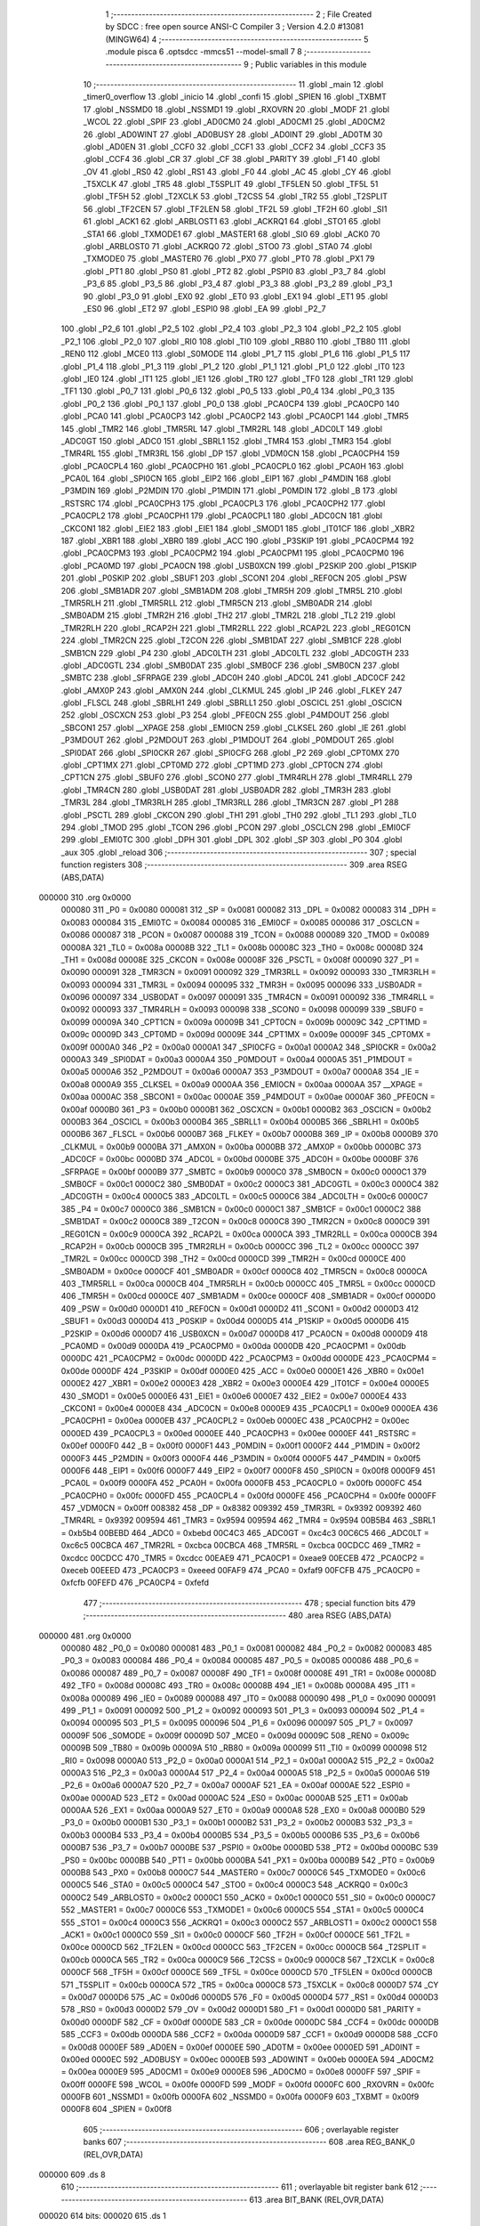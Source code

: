                                       1 ;--------------------------------------------------------
                                      2 ; File Created by SDCC : free open source ANSI-C Compiler
                                      3 ; Version 4.2.0 #13081 (MINGW64)
                                      4 ;--------------------------------------------------------
                                      5 	.module pisca
                                      6 	.optsdcc -mmcs51 --model-small
                                      7 	
                                      8 ;--------------------------------------------------------
                                      9 ; Public variables in this module
                                     10 ;--------------------------------------------------------
                                     11 	.globl _main
                                     12 	.globl _timer0_overflow
                                     13 	.globl _inicio
                                     14 	.globl _confi
                                     15 	.globl _SPIEN
                                     16 	.globl _TXBMT
                                     17 	.globl _NSSMD0
                                     18 	.globl _NSSMD1
                                     19 	.globl _RXOVRN
                                     20 	.globl _MODF
                                     21 	.globl _WCOL
                                     22 	.globl _SPIF
                                     23 	.globl _AD0CM0
                                     24 	.globl _AD0CM1
                                     25 	.globl _AD0CM2
                                     26 	.globl _AD0WINT
                                     27 	.globl _AD0BUSY
                                     28 	.globl _AD0INT
                                     29 	.globl _AD0TM
                                     30 	.globl _AD0EN
                                     31 	.globl _CCF0
                                     32 	.globl _CCF1
                                     33 	.globl _CCF2
                                     34 	.globl _CCF3
                                     35 	.globl _CCF4
                                     36 	.globl _CR
                                     37 	.globl _CF
                                     38 	.globl _PARITY
                                     39 	.globl _F1
                                     40 	.globl _OV
                                     41 	.globl _RS0
                                     42 	.globl _RS1
                                     43 	.globl _F0
                                     44 	.globl _AC
                                     45 	.globl _CY
                                     46 	.globl _T5XCLK
                                     47 	.globl _TR5
                                     48 	.globl _T5SPLIT
                                     49 	.globl _TF5LEN
                                     50 	.globl _TF5L
                                     51 	.globl _TF5H
                                     52 	.globl _T2XCLK
                                     53 	.globl _T2CSS
                                     54 	.globl _TR2
                                     55 	.globl _T2SPLIT
                                     56 	.globl _TF2CEN
                                     57 	.globl _TF2LEN
                                     58 	.globl _TF2L
                                     59 	.globl _TF2H
                                     60 	.globl _SI1
                                     61 	.globl _ACK1
                                     62 	.globl _ARBLOST1
                                     63 	.globl _ACKRQ1
                                     64 	.globl _STO1
                                     65 	.globl _STA1
                                     66 	.globl _TXMODE1
                                     67 	.globl _MASTER1
                                     68 	.globl _SI0
                                     69 	.globl _ACK0
                                     70 	.globl _ARBLOST0
                                     71 	.globl _ACKRQ0
                                     72 	.globl _STO0
                                     73 	.globl _STA0
                                     74 	.globl _TXMODE0
                                     75 	.globl _MASTER0
                                     76 	.globl _PX0
                                     77 	.globl _PT0
                                     78 	.globl _PX1
                                     79 	.globl _PT1
                                     80 	.globl _PS0
                                     81 	.globl _PT2
                                     82 	.globl _PSPI0
                                     83 	.globl _P3_7
                                     84 	.globl _P3_6
                                     85 	.globl _P3_5
                                     86 	.globl _P3_4
                                     87 	.globl _P3_3
                                     88 	.globl _P3_2
                                     89 	.globl _P3_1
                                     90 	.globl _P3_0
                                     91 	.globl _EX0
                                     92 	.globl _ET0
                                     93 	.globl _EX1
                                     94 	.globl _ET1
                                     95 	.globl _ES0
                                     96 	.globl _ET2
                                     97 	.globl _ESPI0
                                     98 	.globl _EA
                                     99 	.globl _P2_7
                                    100 	.globl _P2_6
                                    101 	.globl _P2_5
                                    102 	.globl _P2_4
                                    103 	.globl _P2_3
                                    104 	.globl _P2_2
                                    105 	.globl _P2_1
                                    106 	.globl _P2_0
                                    107 	.globl _RI0
                                    108 	.globl _TI0
                                    109 	.globl _RB80
                                    110 	.globl _TB80
                                    111 	.globl _REN0
                                    112 	.globl _MCE0
                                    113 	.globl _S0MODE
                                    114 	.globl _P1_7
                                    115 	.globl _P1_6
                                    116 	.globl _P1_5
                                    117 	.globl _P1_4
                                    118 	.globl _P1_3
                                    119 	.globl _P1_2
                                    120 	.globl _P1_1
                                    121 	.globl _P1_0
                                    122 	.globl _IT0
                                    123 	.globl _IE0
                                    124 	.globl _IT1
                                    125 	.globl _IE1
                                    126 	.globl _TR0
                                    127 	.globl _TF0
                                    128 	.globl _TR1
                                    129 	.globl _TF1
                                    130 	.globl _P0_7
                                    131 	.globl _P0_6
                                    132 	.globl _P0_5
                                    133 	.globl _P0_4
                                    134 	.globl _P0_3
                                    135 	.globl _P0_2
                                    136 	.globl _P0_1
                                    137 	.globl _P0_0
                                    138 	.globl _PCA0CP4
                                    139 	.globl _PCA0CP0
                                    140 	.globl _PCA0
                                    141 	.globl _PCA0CP3
                                    142 	.globl _PCA0CP2
                                    143 	.globl _PCA0CP1
                                    144 	.globl _TMR5
                                    145 	.globl _TMR2
                                    146 	.globl _TMR5RL
                                    147 	.globl _TMR2RL
                                    148 	.globl _ADC0LT
                                    149 	.globl _ADC0GT
                                    150 	.globl _ADC0
                                    151 	.globl _SBRL1
                                    152 	.globl _TMR4
                                    153 	.globl _TMR3
                                    154 	.globl _TMR4RL
                                    155 	.globl _TMR3RL
                                    156 	.globl _DP
                                    157 	.globl _VDM0CN
                                    158 	.globl _PCA0CPH4
                                    159 	.globl _PCA0CPL4
                                    160 	.globl _PCA0CPH0
                                    161 	.globl _PCA0CPL0
                                    162 	.globl _PCA0H
                                    163 	.globl _PCA0L
                                    164 	.globl _SPI0CN
                                    165 	.globl _EIP2
                                    166 	.globl _EIP1
                                    167 	.globl _P4MDIN
                                    168 	.globl _P3MDIN
                                    169 	.globl _P2MDIN
                                    170 	.globl _P1MDIN
                                    171 	.globl _P0MDIN
                                    172 	.globl _B
                                    173 	.globl _RSTSRC
                                    174 	.globl _PCA0CPH3
                                    175 	.globl _PCA0CPL3
                                    176 	.globl _PCA0CPH2
                                    177 	.globl _PCA0CPL2
                                    178 	.globl _PCA0CPH1
                                    179 	.globl _PCA0CPL1
                                    180 	.globl _ADC0CN
                                    181 	.globl _CKCON1
                                    182 	.globl _EIE2
                                    183 	.globl _EIE1
                                    184 	.globl _SMOD1
                                    185 	.globl _IT01CF
                                    186 	.globl _XBR2
                                    187 	.globl _XBR1
                                    188 	.globl _XBR0
                                    189 	.globl _ACC
                                    190 	.globl _P3SKIP
                                    191 	.globl _PCA0CPM4
                                    192 	.globl _PCA0CPM3
                                    193 	.globl _PCA0CPM2
                                    194 	.globl _PCA0CPM1
                                    195 	.globl _PCA0CPM0
                                    196 	.globl _PCA0MD
                                    197 	.globl _PCA0CN
                                    198 	.globl _USB0XCN
                                    199 	.globl _P2SKIP
                                    200 	.globl _P1SKIP
                                    201 	.globl _P0SKIP
                                    202 	.globl _SBUF1
                                    203 	.globl _SCON1
                                    204 	.globl _REF0CN
                                    205 	.globl _PSW
                                    206 	.globl _SMB1ADR
                                    207 	.globl _SMB1ADM
                                    208 	.globl _TMR5H
                                    209 	.globl _TMR5L
                                    210 	.globl _TMR5RLH
                                    211 	.globl _TMR5RLL
                                    212 	.globl _TMR5CN
                                    213 	.globl _SMB0ADR
                                    214 	.globl _SMB0ADM
                                    215 	.globl _TMR2H
                                    216 	.globl _TH2
                                    217 	.globl _TMR2L
                                    218 	.globl _TL2
                                    219 	.globl _TMR2RLH
                                    220 	.globl _RCAP2H
                                    221 	.globl _TMR2RLL
                                    222 	.globl _RCAP2L
                                    223 	.globl _REG01CN
                                    224 	.globl _TMR2CN
                                    225 	.globl _T2CON
                                    226 	.globl _SMB1DAT
                                    227 	.globl _SMB1CF
                                    228 	.globl _SMB1CN
                                    229 	.globl _P4
                                    230 	.globl _ADC0LTH
                                    231 	.globl _ADC0LTL
                                    232 	.globl _ADC0GTH
                                    233 	.globl _ADC0GTL
                                    234 	.globl _SMB0DAT
                                    235 	.globl _SMB0CF
                                    236 	.globl _SMB0CN
                                    237 	.globl _SMBTC
                                    238 	.globl _SFRPAGE
                                    239 	.globl _ADC0H
                                    240 	.globl _ADC0L
                                    241 	.globl _ADC0CF
                                    242 	.globl _AMX0P
                                    243 	.globl _AMX0N
                                    244 	.globl _CLKMUL
                                    245 	.globl _IP
                                    246 	.globl _FLKEY
                                    247 	.globl _FLSCL
                                    248 	.globl _SBRLH1
                                    249 	.globl _SBRLL1
                                    250 	.globl _OSCICL
                                    251 	.globl _OSCICN
                                    252 	.globl _OSCXCN
                                    253 	.globl _P3
                                    254 	.globl _PFE0CN
                                    255 	.globl _P4MDOUT
                                    256 	.globl _SBCON1
                                    257 	.globl __XPAGE
                                    258 	.globl _EMI0CN
                                    259 	.globl _CLKSEL
                                    260 	.globl _IE
                                    261 	.globl _P3MDOUT
                                    262 	.globl _P2MDOUT
                                    263 	.globl _P1MDOUT
                                    264 	.globl _P0MDOUT
                                    265 	.globl _SPI0DAT
                                    266 	.globl _SPI0CKR
                                    267 	.globl _SPI0CFG
                                    268 	.globl _P2
                                    269 	.globl _CPT0MX
                                    270 	.globl _CPT1MX
                                    271 	.globl _CPT0MD
                                    272 	.globl _CPT1MD
                                    273 	.globl _CPT0CN
                                    274 	.globl _CPT1CN
                                    275 	.globl _SBUF0
                                    276 	.globl _SCON0
                                    277 	.globl _TMR4RLH
                                    278 	.globl _TMR4RLL
                                    279 	.globl _TMR4CN
                                    280 	.globl _USB0DAT
                                    281 	.globl _USB0ADR
                                    282 	.globl _TMR3H
                                    283 	.globl _TMR3L
                                    284 	.globl _TMR3RLH
                                    285 	.globl _TMR3RLL
                                    286 	.globl _TMR3CN
                                    287 	.globl _P1
                                    288 	.globl _PSCTL
                                    289 	.globl _CKCON
                                    290 	.globl _TH1
                                    291 	.globl _TH0
                                    292 	.globl _TL1
                                    293 	.globl _TL0
                                    294 	.globl _TMOD
                                    295 	.globl _TCON
                                    296 	.globl _PCON
                                    297 	.globl _OSCLCN
                                    298 	.globl _EMI0CF
                                    299 	.globl _EMI0TC
                                    300 	.globl _DPH
                                    301 	.globl _DPL
                                    302 	.globl _SP
                                    303 	.globl _P0
                                    304 	.globl _aux
                                    305 	.globl _reload
                                    306 ;--------------------------------------------------------
                                    307 ; special function registers
                                    308 ;--------------------------------------------------------
                                    309 	.area RSEG    (ABS,DATA)
      000000                        310 	.org 0x0000
                           000080   311 _P0	=	0x0080
                           000081   312 _SP	=	0x0081
                           000082   313 _DPL	=	0x0082
                           000083   314 _DPH	=	0x0083
                           000084   315 _EMI0TC	=	0x0084
                           000085   316 _EMI0CF	=	0x0085
                           000086   317 _OSCLCN	=	0x0086
                           000087   318 _PCON	=	0x0087
                           000088   319 _TCON	=	0x0088
                           000089   320 _TMOD	=	0x0089
                           00008A   321 _TL0	=	0x008a
                           00008B   322 _TL1	=	0x008b
                           00008C   323 _TH0	=	0x008c
                           00008D   324 _TH1	=	0x008d
                           00008E   325 _CKCON	=	0x008e
                           00008F   326 _PSCTL	=	0x008f
                           000090   327 _P1	=	0x0090
                           000091   328 _TMR3CN	=	0x0091
                           000092   329 _TMR3RLL	=	0x0092
                           000093   330 _TMR3RLH	=	0x0093
                           000094   331 _TMR3L	=	0x0094
                           000095   332 _TMR3H	=	0x0095
                           000096   333 _USB0ADR	=	0x0096
                           000097   334 _USB0DAT	=	0x0097
                           000091   335 _TMR4CN	=	0x0091
                           000092   336 _TMR4RLL	=	0x0092
                           000093   337 _TMR4RLH	=	0x0093
                           000098   338 _SCON0	=	0x0098
                           000099   339 _SBUF0	=	0x0099
                           00009A   340 _CPT1CN	=	0x009a
                           00009B   341 _CPT0CN	=	0x009b
                           00009C   342 _CPT1MD	=	0x009c
                           00009D   343 _CPT0MD	=	0x009d
                           00009E   344 _CPT1MX	=	0x009e
                           00009F   345 _CPT0MX	=	0x009f
                           0000A0   346 _P2	=	0x00a0
                           0000A1   347 _SPI0CFG	=	0x00a1
                           0000A2   348 _SPI0CKR	=	0x00a2
                           0000A3   349 _SPI0DAT	=	0x00a3
                           0000A4   350 _P0MDOUT	=	0x00a4
                           0000A5   351 _P1MDOUT	=	0x00a5
                           0000A6   352 _P2MDOUT	=	0x00a6
                           0000A7   353 _P3MDOUT	=	0x00a7
                           0000A8   354 _IE	=	0x00a8
                           0000A9   355 _CLKSEL	=	0x00a9
                           0000AA   356 _EMI0CN	=	0x00aa
                           0000AA   357 __XPAGE	=	0x00aa
                           0000AC   358 _SBCON1	=	0x00ac
                           0000AE   359 _P4MDOUT	=	0x00ae
                           0000AF   360 _PFE0CN	=	0x00af
                           0000B0   361 _P3	=	0x00b0
                           0000B1   362 _OSCXCN	=	0x00b1
                           0000B2   363 _OSCICN	=	0x00b2
                           0000B3   364 _OSCICL	=	0x00b3
                           0000B4   365 _SBRLL1	=	0x00b4
                           0000B5   366 _SBRLH1	=	0x00b5
                           0000B6   367 _FLSCL	=	0x00b6
                           0000B7   368 _FLKEY	=	0x00b7
                           0000B8   369 _IP	=	0x00b8
                           0000B9   370 _CLKMUL	=	0x00b9
                           0000BA   371 _AMX0N	=	0x00ba
                           0000BB   372 _AMX0P	=	0x00bb
                           0000BC   373 _ADC0CF	=	0x00bc
                           0000BD   374 _ADC0L	=	0x00bd
                           0000BE   375 _ADC0H	=	0x00be
                           0000BF   376 _SFRPAGE	=	0x00bf
                           0000B9   377 _SMBTC	=	0x00b9
                           0000C0   378 _SMB0CN	=	0x00c0
                           0000C1   379 _SMB0CF	=	0x00c1
                           0000C2   380 _SMB0DAT	=	0x00c2
                           0000C3   381 _ADC0GTL	=	0x00c3
                           0000C4   382 _ADC0GTH	=	0x00c4
                           0000C5   383 _ADC0LTL	=	0x00c5
                           0000C6   384 _ADC0LTH	=	0x00c6
                           0000C7   385 _P4	=	0x00c7
                           0000C0   386 _SMB1CN	=	0x00c0
                           0000C1   387 _SMB1CF	=	0x00c1
                           0000C2   388 _SMB1DAT	=	0x00c2
                           0000C8   389 _T2CON	=	0x00c8
                           0000C8   390 _TMR2CN	=	0x00c8
                           0000C9   391 _REG01CN	=	0x00c9
                           0000CA   392 _RCAP2L	=	0x00ca
                           0000CA   393 _TMR2RLL	=	0x00ca
                           0000CB   394 _RCAP2H	=	0x00cb
                           0000CB   395 _TMR2RLH	=	0x00cb
                           0000CC   396 _TL2	=	0x00cc
                           0000CC   397 _TMR2L	=	0x00cc
                           0000CD   398 _TH2	=	0x00cd
                           0000CD   399 _TMR2H	=	0x00cd
                           0000CE   400 _SMB0ADM	=	0x00ce
                           0000CF   401 _SMB0ADR	=	0x00cf
                           0000C8   402 _TMR5CN	=	0x00c8
                           0000CA   403 _TMR5RLL	=	0x00ca
                           0000CB   404 _TMR5RLH	=	0x00cb
                           0000CC   405 _TMR5L	=	0x00cc
                           0000CD   406 _TMR5H	=	0x00cd
                           0000CE   407 _SMB1ADM	=	0x00ce
                           0000CF   408 _SMB1ADR	=	0x00cf
                           0000D0   409 _PSW	=	0x00d0
                           0000D1   410 _REF0CN	=	0x00d1
                           0000D2   411 _SCON1	=	0x00d2
                           0000D3   412 _SBUF1	=	0x00d3
                           0000D4   413 _P0SKIP	=	0x00d4
                           0000D5   414 _P1SKIP	=	0x00d5
                           0000D6   415 _P2SKIP	=	0x00d6
                           0000D7   416 _USB0XCN	=	0x00d7
                           0000D8   417 _PCA0CN	=	0x00d8
                           0000D9   418 _PCA0MD	=	0x00d9
                           0000DA   419 _PCA0CPM0	=	0x00da
                           0000DB   420 _PCA0CPM1	=	0x00db
                           0000DC   421 _PCA0CPM2	=	0x00dc
                           0000DD   422 _PCA0CPM3	=	0x00dd
                           0000DE   423 _PCA0CPM4	=	0x00de
                           0000DF   424 _P3SKIP	=	0x00df
                           0000E0   425 _ACC	=	0x00e0
                           0000E1   426 _XBR0	=	0x00e1
                           0000E2   427 _XBR1	=	0x00e2
                           0000E3   428 _XBR2	=	0x00e3
                           0000E4   429 _IT01CF	=	0x00e4
                           0000E5   430 _SMOD1	=	0x00e5
                           0000E6   431 _EIE1	=	0x00e6
                           0000E7   432 _EIE2	=	0x00e7
                           0000E4   433 _CKCON1	=	0x00e4
                           0000E8   434 _ADC0CN	=	0x00e8
                           0000E9   435 _PCA0CPL1	=	0x00e9
                           0000EA   436 _PCA0CPH1	=	0x00ea
                           0000EB   437 _PCA0CPL2	=	0x00eb
                           0000EC   438 _PCA0CPH2	=	0x00ec
                           0000ED   439 _PCA0CPL3	=	0x00ed
                           0000EE   440 _PCA0CPH3	=	0x00ee
                           0000EF   441 _RSTSRC	=	0x00ef
                           0000F0   442 _B	=	0x00f0
                           0000F1   443 _P0MDIN	=	0x00f1
                           0000F2   444 _P1MDIN	=	0x00f2
                           0000F3   445 _P2MDIN	=	0x00f3
                           0000F4   446 _P3MDIN	=	0x00f4
                           0000F5   447 _P4MDIN	=	0x00f5
                           0000F6   448 _EIP1	=	0x00f6
                           0000F7   449 _EIP2	=	0x00f7
                           0000F8   450 _SPI0CN	=	0x00f8
                           0000F9   451 _PCA0L	=	0x00f9
                           0000FA   452 _PCA0H	=	0x00fa
                           0000FB   453 _PCA0CPL0	=	0x00fb
                           0000FC   454 _PCA0CPH0	=	0x00fc
                           0000FD   455 _PCA0CPL4	=	0x00fd
                           0000FE   456 _PCA0CPH4	=	0x00fe
                           0000FF   457 _VDM0CN	=	0x00ff
                           008382   458 _DP	=	0x8382
                           009392   459 _TMR3RL	=	0x9392
                           009392   460 _TMR4RL	=	0x9392
                           009594   461 _TMR3	=	0x9594
                           009594   462 _TMR4	=	0x9594
                           00B5B4   463 _SBRL1	=	0xb5b4
                           00BEBD   464 _ADC0	=	0xbebd
                           00C4C3   465 _ADC0GT	=	0xc4c3
                           00C6C5   466 _ADC0LT	=	0xc6c5
                           00CBCA   467 _TMR2RL	=	0xcbca
                           00CBCA   468 _TMR5RL	=	0xcbca
                           00CDCC   469 _TMR2	=	0xcdcc
                           00CDCC   470 _TMR5	=	0xcdcc
                           00EAE9   471 _PCA0CP1	=	0xeae9
                           00ECEB   472 _PCA0CP2	=	0xeceb
                           00EEED   473 _PCA0CP3	=	0xeeed
                           00FAF9   474 _PCA0	=	0xfaf9
                           00FCFB   475 _PCA0CP0	=	0xfcfb
                           00FEFD   476 _PCA0CP4	=	0xfefd
                                    477 ;--------------------------------------------------------
                                    478 ; special function bits
                                    479 ;--------------------------------------------------------
                                    480 	.area RSEG    (ABS,DATA)
      000000                        481 	.org 0x0000
                           000080   482 _P0_0	=	0x0080
                           000081   483 _P0_1	=	0x0081
                           000082   484 _P0_2	=	0x0082
                           000083   485 _P0_3	=	0x0083
                           000084   486 _P0_4	=	0x0084
                           000085   487 _P0_5	=	0x0085
                           000086   488 _P0_6	=	0x0086
                           000087   489 _P0_7	=	0x0087
                           00008F   490 _TF1	=	0x008f
                           00008E   491 _TR1	=	0x008e
                           00008D   492 _TF0	=	0x008d
                           00008C   493 _TR0	=	0x008c
                           00008B   494 _IE1	=	0x008b
                           00008A   495 _IT1	=	0x008a
                           000089   496 _IE0	=	0x0089
                           000088   497 _IT0	=	0x0088
                           000090   498 _P1_0	=	0x0090
                           000091   499 _P1_1	=	0x0091
                           000092   500 _P1_2	=	0x0092
                           000093   501 _P1_3	=	0x0093
                           000094   502 _P1_4	=	0x0094
                           000095   503 _P1_5	=	0x0095
                           000096   504 _P1_6	=	0x0096
                           000097   505 _P1_7	=	0x0097
                           00009F   506 _S0MODE	=	0x009f
                           00009D   507 _MCE0	=	0x009d
                           00009C   508 _REN0	=	0x009c
                           00009B   509 _TB80	=	0x009b
                           00009A   510 _RB80	=	0x009a
                           000099   511 _TI0	=	0x0099
                           000098   512 _RI0	=	0x0098
                           0000A0   513 _P2_0	=	0x00a0
                           0000A1   514 _P2_1	=	0x00a1
                           0000A2   515 _P2_2	=	0x00a2
                           0000A3   516 _P2_3	=	0x00a3
                           0000A4   517 _P2_4	=	0x00a4
                           0000A5   518 _P2_5	=	0x00a5
                           0000A6   519 _P2_6	=	0x00a6
                           0000A7   520 _P2_7	=	0x00a7
                           0000AF   521 _EA	=	0x00af
                           0000AE   522 _ESPI0	=	0x00ae
                           0000AD   523 _ET2	=	0x00ad
                           0000AC   524 _ES0	=	0x00ac
                           0000AB   525 _ET1	=	0x00ab
                           0000AA   526 _EX1	=	0x00aa
                           0000A9   527 _ET0	=	0x00a9
                           0000A8   528 _EX0	=	0x00a8
                           0000B0   529 _P3_0	=	0x00b0
                           0000B1   530 _P3_1	=	0x00b1
                           0000B2   531 _P3_2	=	0x00b2
                           0000B3   532 _P3_3	=	0x00b3
                           0000B4   533 _P3_4	=	0x00b4
                           0000B5   534 _P3_5	=	0x00b5
                           0000B6   535 _P3_6	=	0x00b6
                           0000B7   536 _P3_7	=	0x00b7
                           0000BE   537 _PSPI0	=	0x00be
                           0000BD   538 _PT2	=	0x00bd
                           0000BC   539 _PS0	=	0x00bc
                           0000BB   540 _PT1	=	0x00bb
                           0000BA   541 _PX1	=	0x00ba
                           0000B9   542 _PT0	=	0x00b9
                           0000B8   543 _PX0	=	0x00b8
                           0000C7   544 _MASTER0	=	0x00c7
                           0000C6   545 _TXMODE0	=	0x00c6
                           0000C5   546 _STA0	=	0x00c5
                           0000C4   547 _STO0	=	0x00c4
                           0000C3   548 _ACKRQ0	=	0x00c3
                           0000C2   549 _ARBLOST0	=	0x00c2
                           0000C1   550 _ACK0	=	0x00c1
                           0000C0   551 _SI0	=	0x00c0
                           0000C7   552 _MASTER1	=	0x00c7
                           0000C6   553 _TXMODE1	=	0x00c6
                           0000C5   554 _STA1	=	0x00c5
                           0000C4   555 _STO1	=	0x00c4
                           0000C3   556 _ACKRQ1	=	0x00c3
                           0000C2   557 _ARBLOST1	=	0x00c2
                           0000C1   558 _ACK1	=	0x00c1
                           0000C0   559 _SI1	=	0x00c0
                           0000CF   560 _TF2H	=	0x00cf
                           0000CE   561 _TF2L	=	0x00ce
                           0000CD   562 _TF2LEN	=	0x00cd
                           0000CC   563 _TF2CEN	=	0x00cc
                           0000CB   564 _T2SPLIT	=	0x00cb
                           0000CA   565 _TR2	=	0x00ca
                           0000C9   566 _T2CSS	=	0x00c9
                           0000C8   567 _T2XCLK	=	0x00c8
                           0000CF   568 _TF5H	=	0x00cf
                           0000CE   569 _TF5L	=	0x00ce
                           0000CD   570 _TF5LEN	=	0x00cd
                           0000CB   571 _T5SPLIT	=	0x00cb
                           0000CA   572 _TR5	=	0x00ca
                           0000C8   573 _T5XCLK	=	0x00c8
                           0000D7   574 _CY	=	0x00d7
                           0000D6   575 _AC	=	0x00d6
                           0000D5   576 _F0	=	0x00d5
                           0000D4   577 _RS1	=	0x00d4
                           0000D3   578 _RS0	=	0x00d3
                           0000D2   579 _OV	=	0x00d2
                           0000D1   580 _F1	=	0x00d1
                           0000D0   581 _PARITY	=	0x00d0
                           0000DF   582 _CF	=	0x00df
                           0000DE   583 _CR	=	0x00de
                           0000DC   584 _CCF4	=	0x00dc
                           0000DB   585 _CCF3	=	0x00db
                           0000DA   586 _CCF2	=	0x00da
                           0000D9   587 _CCF1	=	0x00d9
                           0000D8   588 _CCF0	=	0x00d8
                           0000EF   589 _AD0EN	=	0x00ef
                           0000EE   590 _AD0TM	=	0x00ee
                           0000ED   591 _AD0INT	=	0x00ed
                           0000EC   592 _AD0BUSY	=	0x00ec
                           0000EB   593 _AD0WINT	=	0x00eb
                           0000EA   594 _AD0CM2	=	0x00ea
                           0000E9   595 _AD0CM1	=	0x00e9
                           0000E8   596 _AD0CM0	=	0x00e8
                           0000FF   597 _SPIF	=	0x00ff
                           0000FE   598 _WCOL	=	0x00fe
                           0000FD   599 _MODF	=	0x00fd
                           0000FC   600 _RXOVRN	=	0x00fc
                           0000FB   601 _NSSMD1	=	0x00fb
                           0000FA   602 _NSSMD0	=	0x00fa
                           0000F9   603 _TXBMT	=	0x00f9
                           0000F8   604 _SPIEN	=	0x00f8
                                    605 ;--------------------------------------------------------
                                    606 ; overlayable register banks
                                    607 ;--------------------------------------------------------
                                    608 	.area REG_BANK_0	(REL,OVR,DATA)
      000000                        609 	.ds 8
                                    610 ;--------------------------------------------------------
                                    611 ; overlayable bit register bank
                                    612 ;--------------------------------------------------------
                                    613 	.area BIT_BANK	(REL,OVR,DATA)
      000020                        614 bits:
      000020                        615 	.ds 1
                           008000   616 	b0 = bits[0]
                           008100   617 	b1 = bits[1]
                           008200   618 	b2 = bits[2]
                           008300   619 	b3 = bits[3]
                           008400   620 	b4 = bits[4]
                           008500   621 	b5 = bits[5]
                           008600   622 	b6 = bits[6]
                           008700   623 	b7 = bits[7]
                                    624 ;--------------------------------------------------------
                                    625 ; internal ram data
                                    626 ;--------------------------------------------------------
                                    627 	.area DSEG    (DATA)
      000008                        628 _reload::
      000008                        629 	.ds 2
      00000A                        630 _aux::
      00000A                        631 	.ds 2
                                    632 ;--------------------------------------------------------
                                    633 ; overlayable items in internal ram
                                    634 ;--------------------------------------------------------
                                    635 ;--------------------------------------------------------
                                    636 ; Stack segment in internal ram
                                    637 ;--------------------------------------------------------
                                    638 	.area	SSEG
      000021                        639 __start__stack:
      000021                        640 	.ds	1
                                    641 
                                    642 ;--------------------------------------------------------
                                    643 ; indirectly addressable internal ram data
                                    644 ;--------------------------------------------------------
                                    645 	.area ISEG    (DATA)
                                    646 ;--------------------------------------------------------
                                    647 ; absolute internal ram data
                                    648 ;--------------------------------------------------------
                                    649 	.area IABS    (ABS,DATA)
                                    650 	.area IABS    (ABS,DATA)
                                    651 ;--------------------------------------------------------
                                    652 ; bit data
                                    653 ;--------------------------------------------------------
                                    654 	.area BSEG    (BIT)
                                    655 ;--------------------------------------------------------
                                    656 ; paged external ram data
                                    657 ;--------------------------------------------------------
                                    658 	.area PSEG    (PAG,XDATA)
                                    659 ;--------------------------------------------------------
                                    660 ; external ram data
                                    661 ;--------------------------------------------------------
                                    662 	.area XSEG    (XDATA)
                                    663 ;--------------------------------------------------------
                                    664 ; absolute external ram data
                                    665 ;--------------------------------------------------------
                                    666 	.area XABS    (ABS,XDATA)
                                    667 ;--------------------------------------------------------
                                    668 ; external initialized ram data
                                    669 ;--------------------------------------------------------
                                    670 	.area XISEG   (XDATA)
                                    671 	.area HOME    (CODE)
                                    672 	.area GSINIT0 (CODE)
                                    673 	.area GSINIT1 (CODE)
                                    674 	.area GSINIT2 (CODE)
                                    675 	.area GSINIT3 (CODE)
                                    676 	.area GSINIT4 (CODE)
                                    677 	.area GSINIT5 (CODE)
                                    678 	.area GSINIT  (CODE)
                                    679 	.area GSFINAL (CODE)
                                    680 	.area CSEG    (CODE)
                                    681 ;--------------------------------------------------------
                                    682 ; interrupt vector
                                    683 ;--------------------------------------------------------
                                    684 	.area HOME    (CODE)
      000000                        685 __interrupt_vect:
      000000 02 00 11         [24]  686 	ljmp	__sdcc_gsinit_startup
      000003 32               [24]  687 	reti
      000004                        688 	.ds	7
      00000B 02 00 95         [24]  689 	ljmp	_timer0_overflow
                                    690 ;--------------------------------------------------------
                                    691 ; global & static initialisations
                                    692 ;--------------------------------------------------------
                                    693 	.area HOME    (CODE)
                                    694 	.area GSINIT  (CODE)
                                    695 	.area GSFINAL (CODE)
                                    696 	.area GSINIT  (CODE)
                                    697 	.globl __sdcc_gsinit_startup
                                    698 	.globl __sdcc_program_startup
                                    699 	.globl __start__stack
                                    700 	.globl __mcs51_genXINIT
                                    701 	.globl __mcs51_genXRAMCLEAR
                                    702 	.globl __mcs51_genRAMCLEAR
                                    703 ;	pisca.c:2: int reload = -50000;
      00006A 75 08 B0         [24]  704 	mov	_reload,#0xb0
      00006D 75 09 3C         [24]  705 	mov	(_reload + 1),#0x3c
                                    706 ;	pisca.c:3: volatile int aux=0;
      000070 E4               [12]  707 	clr	a
      000071 F5 0A            [12]  708 	mov	_aux,a
      000073 F5 0B            [12]  709 	mov	(_aux + 1),a
                                    710 	.area GSFINAL (CODE)
      000075 02 00 0E         [24]  711 	ljmp	__sdcc_program_startup
                                    712 ;--------------------------------------------------------
                                    713 ; Home
                                    714 ;--------------------------------------------------------
                                    715 	.area HOME    (CODE)
                                    716 	.area HOME    (CODE)
      00000E                        717 __sdcc_program_startup:
      00000E 02 00 F2         [24]  718 	ljmp	_main
                                    719 ;	return from main will return to caller
                                    720 ;--------------------------------------------------------
                                    721 ; code
                                    722 ;--------------------------------------------------------
                                    723 	.area CSEG    (CODE)
                                    724 ;------------------------------------------------------------
                                    725 ;Allocation info for local variables in function 'confi'
                                    726 ;------------------------------------------------------------
                                    727 ;	pisca.c:4: void confi()
                                    728 ;	-----------------------------------------
                                    729 ;	 function confi
                                    730 ;	-----------------------------------------
      000078                        731 _confi:
                           000007   732 	ar7 = 0x07
                           000006   733 	ar6 = 0x06
                           000005   734 	ar5 = 0x05
                           000004   735 	ar4 = 0x04
                           000003   736 	ar3 = 0x03
                           000002   737 	ar2 = 0x02
                           000001   738 	ar1 = 0x01
                           000000   739 	ar0 = 0x00
                                    740 ;	pisca.c:6: PCA0MD = 0x00;
      000078 75 D9 00         [24]  741 	mov	_PCA0MD,#0x00
                                    742 ;	pisca.c:7: XBR1 = 0x40;
      00007B 75 E2 40         [24]  743 	mov	_XBR1,#0x40
                                    744 ;	pisca.c:8: CLKSEL = 0x03;
      00007E 75 A9 03         [24]  745 	mov	_CLKSEL,#0x03
                                    746 ;	pisca.c:9: CKCON = 0x02;
      000081 75 8E 02         [24]  747 	mov	_CKCON,#0x02
                                    748 ;	pisca.c:10: TMOD = 0x01;
      000084 75 89 01         [24]  749 	mov	_TMOD,#0x01
                                    750 ;	pisca.c:11: EA=1;
                                    751 ;	assignBit
      000087 D2 AF            [12]  752 	setb	_EA
                                    753 ;	pisca.c:12: ET0=1;
                                    754 ;	assignBit
      000089 D2 A9            [12]  755 	setb	_ET0
                                    756 ;	pisca.c:14: }
      00008B 22               [24]  757 	ret
                                    758 ;------------------------------------------------------------
                                    759 ;Allocation info for local variables in function 'inicio'
                                    760 ;------------------------------------------------------------
                                    761 ;	pisca.c:15: void inicio()
                                    762 ;	-----------------------------------------
                                    763 ;	 function inicio
                                    764 ;	-----------------------------------------
      00008C                        765 _inicio:
                                    766 ;	pisca.c:17: TR0=1;
                                    767 ;	assignBit
      00008C D2 8C            [12]  768 	setb	_TR0
                                    769 ;	pisca.c:18: TL0=reload;
      00008E 85 08 8A         [24]  770 	mov	_TL0,_reload
                                    771 ;	pisca.c:19: TH0=(reload>>8);
      000091 85 09 8C         [24]  772 	mov	_TH0,(_reload + 1)
                                    773 ;	pisca.c:20: }
      000094 22               [24]  774 	ret
                                    775 ;------------------------------------------------------------
                                    776 ;Allocation info for local variables in function 'timer0_overflow'
                                    777 ;------------------------------------------------------------
                                    778 ;	pisca.c:22: void timer0_overflow(void) __interrupt(1)
                                    779 ;	-----------------------------------------
                                    780 ;	 function timer0_overflow
                                    781 ;	-----------------------------------------
      000095                        782 _timer0_overflow:
      000095 C0 20            [24]  783 	push	bits
      000097 C0 E0            [24]  784 	push	acc
      000099 C0 F0            [24]  785 	push	b
      00009B C0 82            [24]  786 	push	dpl
      00009D C0 83            [24]  787 	push	dph
      00009F C0 07            [24]  788 	push	(0+7)
      0000A1 C0 06            [24]  789 	push	(0+6)
      0000A3 C0 05            [24]  790 	push	(0+5)
      0000A5 C0 04            [24]  791 	push	(0+4)
      0000A7 C0 03            [24]  792 	push	(0+3)
      0000A9 C0 02            [24]  793 	push	(0+2)
      0000AB C0 01            [24]  794 	push	(0+1)
      0000AD C0 00            [24]  795 	push	(0+0)
      0000AF C0 D0            [24]  796 	push	psw
      0000B1 75 D0 00         [24]  797 	mov	psw,#0x00
                                    798 ;	pisca.c:24: inicio();
      0000B4 12 00 8C         [24]  799 	lcall	_inicio
                                    800 ;	pisca.c:26: aux++;
      0000B7 AE 0A            [24]  801 	mov	r6,_aux
      0000B9 AF 0B            [24]  802 	mov	r7,(_aux + 1)
      0000BB 74 01            [12]  803 	mov	a,#0x01
      0000BD 2E               [12]  804 	add	a,r6
      0000BE F5 0A            [12]  805 	mov	_aux,a
      0000C0 E4               [12]  806 	clr	a
      0000C1 3F               [12]  807 	addc	a,r7
      0000C2 F5 0B            [12]  808 	mov	(_aux + 1),a
                                    809 ;	pisca.c:28: switch(aux){
      0000C4 AE 0A            [24]  810 	mov	r6,_aux
      0000C6 AF 0B            [24]  811 	mov	r7,(_aux + 1)
      0000C8 BE 15 0A         [24]  812 	cjne	r6,#0x15,00103$
      0000CB BF 00 07         [24]  813 	cjne	r7,#0x00,00103$
                                    814 ;	pisca.c:31: P2_7=!P2_7;
      0000CE B2 A7            [12]  815 	cpl	_P2_7
                                    816 ;	pisca.c:32: aux=0;
      0000D0 E4               [12]  817 	clr	a
      0000D1 F5 0A            [12]  818 	mov	_aux,a
      0000D3 F5 0B            [12]  819 	mov	(_aux + 1),a
                                    820 ;	pisca.c:34: }
      0000D5                        821 00103$:
                                    822 ;	pisca.c:35: }
      0000D5 D0 D0            [24]  823 	pop	psw
      0000D7 D0 00            [24]  824 	pop	(0+0)
      0000D9 D0 01            [24]  825 	pop	(0+1)
      0000DB D0 02            [24]  826 	pop	(0+2)
      0000DD D0 03            [24]  827 	pop	(0+3)
      0000DF D0 04            [24]  828 	pop	(0+4)
      0000E1 D0 05            [24]  829 	pop	(0+5)
      0000E3 D0 06            [24]  830 	pop	(0+6)
      0000E5 D0 07            [24]  831 	pop	(0+7)
      0000E7 D0 83            [24]  832 	pop	dph
      0000E9 D0 82            [24]  833 	pop	dpl
      0000EB D0 F0            [24]  834 	pop	b
      0000ED D0 E0            [24]  835 	pop	acc
      0000EF D0 20            [24]  836 	pop	bits
      0000F1 32               [24]  837 	reti
                                    838 ;------------------------------------------------------------
                                    839 ;Allocation info for local variables in function 'main'
                                    840 ;------------------------------------------------------------
                                    841 ;	pisca.c:38: void main()
                                    842 ;	-----------------------------------------
                                    843 ;	 function main
                                    844 ;	-----------------------------------------
      0000F2                        845 _main:
                                    846 ;	pisca.c:40: confi();
      0000F2 12 00 78         [24]  847 	lcall	_confi
                                    848 ;	pisca.c:41: inicio();
      0000F5 12 00 8C         [24]  849 	lcall	_inicio
                                    850 ;	pisca.c:44: while (1)
      0000F8                        851 00102$:
                                    852 ;	pisca.c:49: }
      0000F8 80 FE            [24]  853 	sjmp	00102$
                                    854 	.area CSEG    (CODE)
                                    855 	.area CONST   (CODE)
                                    856 	.area XINIT   (CODE)
                                    857 	.area CABS    (ABS,CODE)
